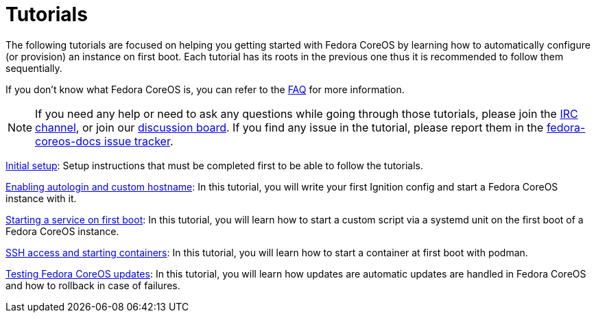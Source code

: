 = Tutorials

The following tutorials are focused on helping you getting started with Fedora CoreOS by learning how to automatically configure (or provision) an instance on first boot. Each tutorial has its roots in the previous one thus it is recommended to follow them sequentially.

If you don't know what Fedora CoreOS is, you can refer to the xref:faq.adoc[FAQ] for more information.

[NOTE]
====
If you need any help or need to ask any questions while going through those tutorials, please join the link:irc://irc.freenode.org/#fedora-coreos[IRC channel], or join our link:https://discussion.fedoraproject.org/c/server/coreos[discussion board]. If you find any issue in the tutorial, please report them in the link:https://github.com/coreos/fedora-coreos-docs/issues[fedora-coreos-docs issue tracker].
====

xref:tutorial-setup.adoc[Initial setup]: Setup instructions that must be completed first to be able to follow the tutorials.

xref:tutorial-autologin.adoc[Enabling autologin and custom hostname]: In this tutorial, you will write your first Ignition config and start a Fedora CoreOS instance with it.

xref:tutorial-services.adoc[Starting a service on first boot]: In this tutorial, you will learn how to start a custom script via a systemd unit on the first boot of a Fedora CoreOS instance.

xref:tutorial-containers.adoc[SSH access and starting containers]: In this tutorial, you will learn how to start a container at first boot with podman.

xref:tutorial-updates.adoc[Testing Fedora CoreOS updates]: In this tutorial, you will learn how updates are automatic updates are handled in Fedora CoreOS and how to rollback in case of failures.
